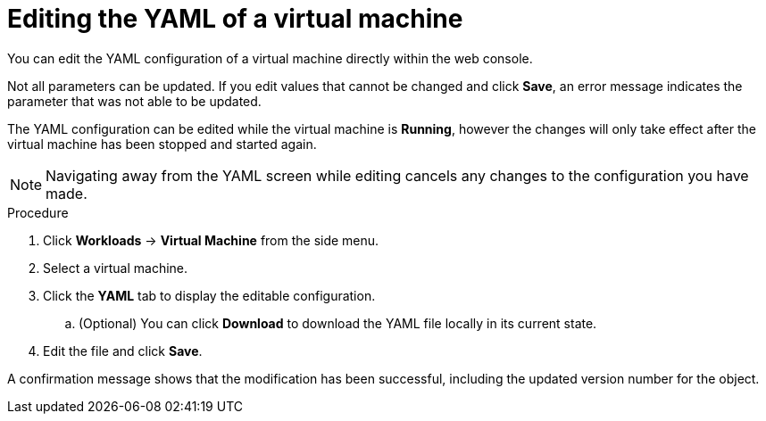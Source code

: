 // Module included in the following assemblies:
//
// * cnv_users_guide/cnv_users_guide.adoc

[[cnv-editing-vm-yaml-web]]
= Editing the YAML of a virtual machine

You can edit the YAML configuration of a virtual machine directly within the web console. 

Not all parameters can be updated. If you edit values that cannot be changed and click *Save*, an error message indicates the parameter that was not able to be updated.

The YAML configuration can be edited while the virtual machine is *Running*, however the changes will only take effect after the virtual machine has been stopped and started again.

[NOTE]
====
Navigating away from the YAML screen while editing cancels any changes to the configuration you have made. 
====

.Procedure

. Click *Workloads* -> *Virtual Machine* from the side menu.
. Select a virtual machine.
. Click the *YAML* tab to display the editable configuration.
.. (Optional) You can click *Download* to download the YAML file locally in its current state.
. Edit the file and click *Save*. 

A confirmation message shows that the modification has been successful, including the updated version number for the object. 


